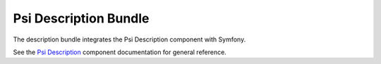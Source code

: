 Psi Description Bundle
======================

The description bundle integrates the Psi Description component with
Symfony.

See the `Psi Description`_ component documentation for general reference.

.. _Psi Description: https://psiphp.readthedocs.io/en/latest/components/description/docs/index.html
